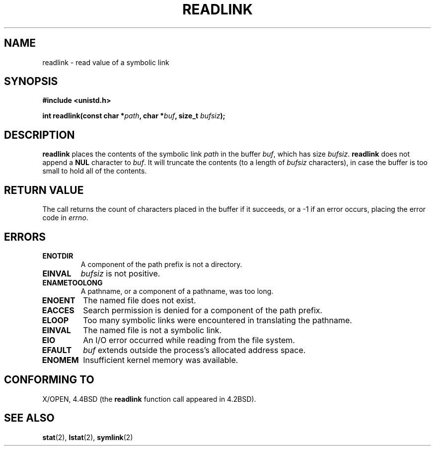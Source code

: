 .\" Copyright (c) 1983, 1991 The Regents of the University of California.
.\" All rights reserved.
.\"
.\" Redistribution and use in source and binary forms, with or without
.\" modification, are permitted provided that the following conditions
.\" are met:
.\" 1. Redistributions of source code must retain the above copyright
.\"    notice, this list of conditions and the following disclaimer.
.\" 2. Redistributions in binary form must reproduce the above copyright
.\"    notice, this list of conditions and the following disclaimer in the
.\"    documentation and/or other materials provided with the distribution.
.\" 3. All advertising materials mentioning features or use of this software
.\"    must display the following acknowledgement:
.\"	This product includes software developed by the University of
.\"	California, Berkeley and its contributors.
.\" 4. Neither the name of the University nor the names of its contributors
.\"    may be used to endorse or promote products derived from this software
.\"    without specific prior written permission.
.\"
.\" THIS SOFTWARE IS PROVIDED BY THE REGENTS AND CONTRIBUTORS ``AS IS'' AND
.\" ANY EXPRESS OR IMPLIED WARRANTIES, INCLUDING, BUT NOT LIMITED TO, THE
.\" IMPLIED WARRANTIES OF MERCHANTABILITY AND FITNESS FOR A PARTICULAR PURPOSE
.\" ARE DISCLAIMED.  IN NO EVENT SHALL THE REGENTS OR CONTRIBUTORS BE LIABLE
.\" FOR ANY DIRECT, INDIRECT, INCIDENTAL, SPECIAL, EXEMPLARY, OR CONSEQUENTIAL
.\" DAMAGES (INCLUDING, BUT NOT LIMITED TO, PROCUREMENT OF SUBSTITUTE GOODS
.\" OR SERVICES; LOSS OF USE, DATA, OR PROFITS; OR BUSINESS INTERRUPTION)
.\" HOWEVER CAUSED AND ON ANY THEORY OF LIABILITY, WHETHER IN CONTRACT, STRICT
.\" LIABILITY, OR TORT (INCLUDING NEGLIGENCE OR OTHERWISE) ARISING IN ANY WAY
.\" OUT OF THE USE OF THIS SOFTWARE, EVEN IF ADVISED OF THE POSSIBILITY OF
.\" SUCH DAMAGE.
.\"
.\"     @(#)readlink.2	6.8 (Berkeley) 3/10/91
.\"
.\" Modified Sat Jul 24 00:10:21 1993 by Rik Faith (faith@cs.unc.edu)
.\" Modified Tue Jul  9 23:55:17 1996 by aeb
.\" Modified Fri Jan 24 00:26:00 1997 by aeb
.\"
.TH READLINK 2 1997-08-21 "Linux 2.0.30" "Linux Programmer's Manual"
.SH NAME
readlink \- read value of a symbolic link
.SH SYNOPSIS
.B #include <unistd.h>
.sp
.BI "int readlink(const char *" path ", char *" buf ", size_t " bufsiz );
.SH DESCRIPTION
.B readlink
places the contents of the symbolic link
.I path
in the buffer
.IR buf ,
which has size
.IR bufsiz .
.B readlink
does not append a
.B NUL
character to
.IR buf .
It will truncate the contents (to a length of
.I bufsiz
characters), in case the buffer is too small to hold all of the contents.
.SH "RETURN VALUE"
The call returns the count of characters placed in the buffer
if it succeeds, or a \-1 if an error occurs, placing the error
code in
.IR errno .
.SH ERRORS
.TP
.B ENOTDIR
A component of the path prefix is not a directory.
.TP
.B EINVAL
.I bufsiz
is not positive.
.TP
.B ENAMETOOLONG
A pathname, or a component of a pathname, was too long.
.TP
.B ENOENT
The named file does not exist.
.TP
.B EACCES
Search permission is denied for a component of the path prefix.
.TP
.B ELOOP
Too many symbolic links were encountered in translating the pathname.
.TP
.B EINVAL
The named file is not a symbolic link.
.TP
.B EIO
An I/O error occurred while reading from the file system.
.TP
.B EFAULT
.I buf
extends outside the process's allocated address space.
.TP
.B ENOMEM
Insufficient kernel memory was available.
.SH "CONFORMING TO"
X/OPEN, 4.4BSD (the
.B readlink
function call appeared in 4.2BSD).
.SH "SEE ALSO"
.BR stat (2),
.BR lstat (2),
.BR symlink (2)
